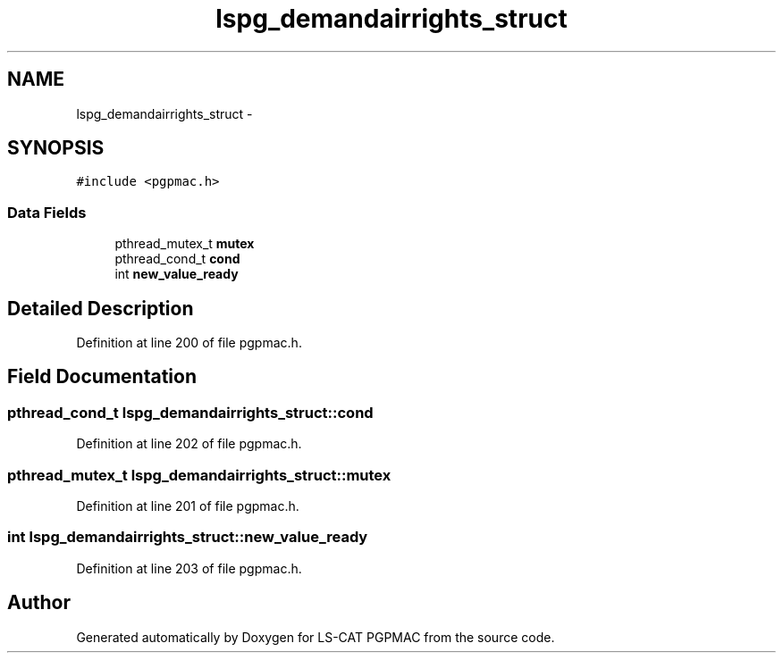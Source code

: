 .TH "lspg_demandairrights_struct" 3 "Tue Feb 12 2013" "LS-CAT PGPMAC" \" -*- nroff -*-
.ad l
.nh
.SH NAME
lspg_demandairrights_struct \- 
.SH SYNOPSIS
.br
.PP
.PP
\fC#include <pgpmac\&.h>\fP
.SS "Data Fields"

.in +1c
.ti -1c
.RI "pthread_mutex_t \fBmutex\fP"
.br
.ti -1c
.RI "pthread_cond_t \fBcond\fP"
.br
.ti -1c
.RI "int \fBnew_value_ready\fP"
.br
.in -1c
.SH "Detailed Description"
.PP 
Definition at line 200 of file pgpmac\&.h\&.
.SH "Field Documentation"
.PP 
.SS "pthread_cond_t lspg_demandairrights_struct::cond"

.PP
Definition at line 202 of file pgpmac\&.h\&.
.SS "pthread_mutex_t lspg_demandairrights_struct::mutex"

.PP
Definition at line 201 of file pgpmac\&.h\&.
.SS "int lspg_demandairrights_struct::new_value_ready"

.PP
Definition at line 203 of file pgpmac\&.h\&.

.SH "Author"
.PP 
Generated automatically by Doxygen for LS-CAT PGPMAC from the source code\&.
